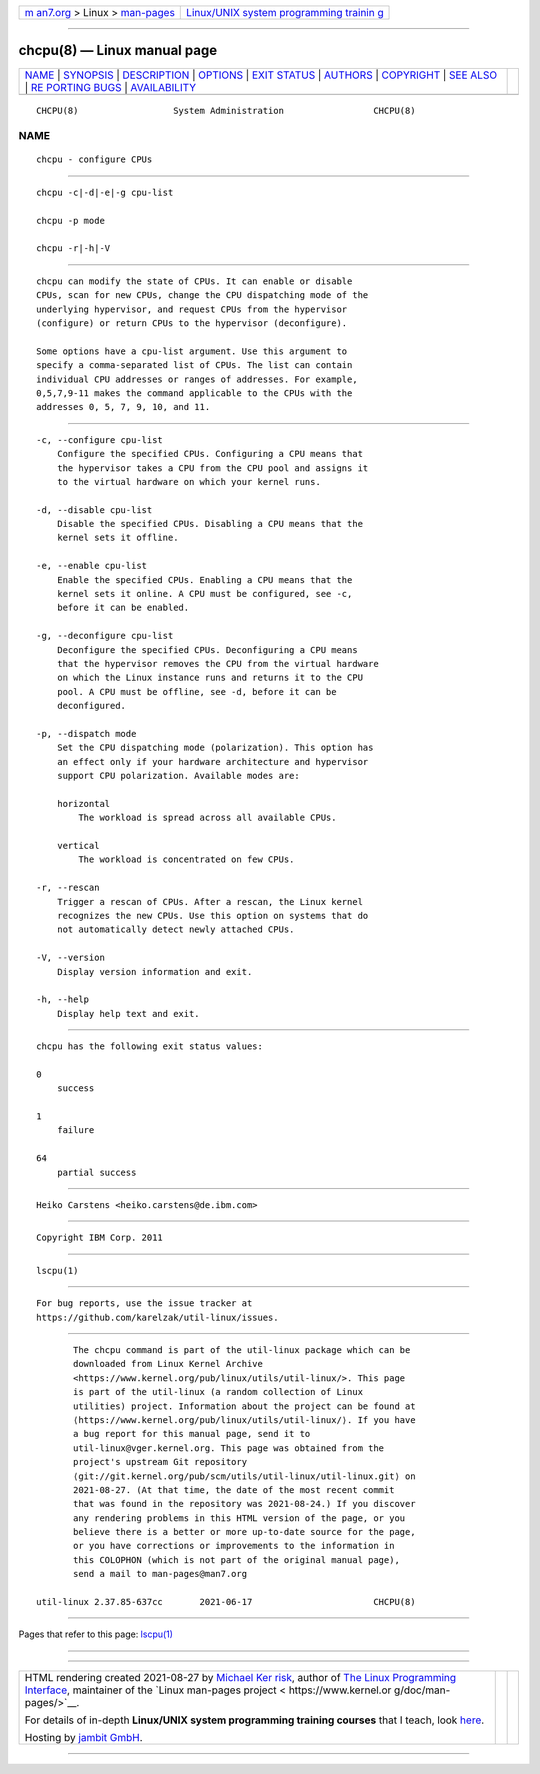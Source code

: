 .. container:: page-top

.. container:: nav-bar

   +----------------------------------+----------------------------------+
   | `m                               | `Linux/UNIX system programming   |
   | an7.org <../../../index.html>`__ | trainin                          |
   | > Linux >                        | g <http://man7.org/training/>`__ |
   | `man-pages <../index.html>`__    |                                  |
   +----------------------------------+----------------------------------+

--------------

chcpu(8) — Linux manual page
============================

+-----------------------------------+-----------------------------------+
| `NAME <#NAME>`__ \|               |                                   |
| `SYNOPSIS <#SYNOPSIS>`__ \|       |                                   |
| `DESCRIPTION <#DESCRIPTION>`__ \| |                                   |
| `OPTIONS <#OPTIONS>`__ \|         |                                   |
| `EXIT STATUS <#EXIT_STATUS>`__ \| |                                   |
| `AUTHORS <#AUTHORS>`__ \|         |                                   |
| `COPYRIGHT <#COPYRIGHT>`__ \|     |                                   |
| `SEE ALSO <#SEE_ALSO>`__ \|       |                                   |
| `RE                               |                                   |
| PORTING BUGS <#REPORTING_BUGS>`__ |                                   |
| \|                                |                                   |
| `AVAILABILITY <#AVAILABILITY>`__  |                                   |
+-----------------------------------+-----------------------------------+
| .. container:: man-search-box     |                                   |
+-----------------------------------+-----------------------------------+

::

   CHCPU(8)                  System Administration                 CHCPU(8)

NAME
-------------------------------------------------

::

          chcpu - configure CPUs


---------------------------------------------------------

::

          chcpu -c|-d|-e|-g cpu-list

          chcpu -p mode

          chcpu -r|-h|-V


---------------------------------------------------------------

::

          chcpu can modify the state of CPUs. It can enable or disable
          CPUs, scan for new CPUs, change the CPU dispatching mode of the
          underlying hypervisor, and request CPUs from the hypervisor
          (configure) or return CPUs to the hypervisor (deconfigure).

          Some options have a cpu-list argument. Use this argument to
          specify a comma-separated list of CPUs. The list can contain
          individual CPU addresses or ranges of addresses. For example,
          0,5,7,9-11 makes the command applicable to the CPUs with the
          addresses 0, 5, 7, 9, 10, and 11.


-------------------------------------------------------

::

          -c, --configure cpu-list
              Configure the specified CPUs. Configuring a CPU means that
              the hypervisor takes a CPU from the CPU pool and assigns it
              to the virtual hardware on which your kernel runs.

          -d, --disable cpu-list
              Disable the specified CPUs. Disabling a CPU means that the
              kernel sets it offline.

          -e, --enable cpu-list
              Enable the specified CPUs. Enabling a CPU means that the
              kernel sets it online. A CPU must be configured, see -c,
              before it can be enabled.

          -g, --deconfigure cpu-list
              Deconfigure the specified CPUs. Deconfiguring a CPU means
              that the hypervisor removes the CPU from the virtual hardware
              on which the Linux instance runs and returns it to the CPU
              pool. A CPU must be offline, see -d, before it can be
              deconfigured.

          -p, --dispatch mode
              Set the CPU dispatching mode (polarization). This option has
              an effect only if your hardware architecture and hypervisor
              support CPU polarization. Available modes are:

              horizontal
                  The workload is spread across all available CPUs.

              vertical
                  The workload is concentrated on few CPUs.

          -r, --rescan
              Trigger a rescan of CPUs. After a rescan, the Linux kernel
              recognizes the new CPUs. Use this option on systems that do
              not automatically detect newly attached CPUs.

          -V, --version
              Display version information and exit.

          -h, --help
              Display help text and exit.


---------------------------------------------------------------

::

          chcpu has the following exit status values:

          0
              success

          1
              failure

          64
              partial success


-------------------------------------------------------

::

          Heiko Carstens <heiko.carstens@de.ibm.com>


-----------------------------------------------------------

::

          Copyright IBM Corp. 2011


---------------------------------------------------------

::

          lscpu(1)


---------------------------------------------------------------------

::

          For bug reports, use the issue tracker at
          https://github.com/karelzak/util-linux/issues.


-----------------------------------------------------------------

::

          The chcpu command is part of the util-linux package which can be
          downloaded from Linux Kernel Archive
          <https://www.kernel.org/pub/linux/utils/util-linux/>. This page
          is part of the util-linux (a random collection of Linux
          utilities) project. Information about the project can be found at
          ⟨https://www.kernel.org/pub/linux/utils/util-linux/⟩. If you have
          a bug report for this manual page, send it to
          util-linux@vger.kernel.org. This page was obtained from the
          project's upstream Git repository
          ⟨git://git.kernel.org/pub/scm/utils/util-linux/util-linux.git⟩ on
          2021-08-27. (At that time, the date of the most recent commit
          that was found in the repository was 2021-08-24.) If you discover
          any rendering problems in this HTML version of the page, or you
          believe there is a better or more up-to-date source for the page,
          or you have corrections or improvements to the information in
          this COLOPHON (which is not part of the original manual page),
          send a mail to man-pages@man7.org

   util-linux 2.37.85-637cc       2021-06-17                       CHCPU(8)

--------------

Pages that refer to this page: `lscpu(1) <../man1/lscpu.1.html>`__

--------------

--------------

.. container:: footer

   +-----------------------+-----------------------+-----------------------+
   | HTML rendering        |                       | |Cover of TLPI|       |
   | created 2021-08-27 by |                       |                       |
   | `Michael              |                       |                       |
   | Ker                   |                       |                       |
   | risk <https://man7.or |                       |                       |
   | g/mtk/index.html>`__, |                       |                       |
   | author of `The Linux  |                       |                       |
   | Programming           |                       |                       |
   | Interface <https:     |                       |                       |
   | //man7.org/tlpi/>`__, |                       |                       |
   | maintainer of the     |                       |                       |
   | `Linux man-pages      |                       |                       |
   | project <             |                       |                       |
   | https://www.kernel.or |                       |                       |
   | g/doc/man-pages/>`__. |                       |                       |
   |                       |                       |                       |
   | For details of        |                       |                       |
   | in-depth **Linux/UNIX |                       |                       |
   | system programming    |                       |                       |
   | training courses**    |                       |                       |
   | that I teach, look    |                       |                       |
   | `here <https://ma     |                       |                       |
   | n7.org/training/>`__. |                       |                       |
   |                       |                       |                       |
   | Hosting by `jambit    |                       |                       |
   | GmbH                  |                       |                       |
   | <https://www.jambit.c |                       |                       |
   | om/index_en.html>`__. |                       |                       |
   +-----------------------+-----------------------+-----------------------+

--------------

.. container:: statcounter

   |Web Analytics Made Easy - StatCounter|

.. |Cover of TLPI| image:: https://man7.org/tlpi/cover/TLPI-front-cover-vsmall.png
   :target: https://man7.org/tlpi/
.. |Web Analytics Made Easy - StatCounter| image:: https://c.statcounter.com/7422636/0/9b6714ff/1/
   :class: statcounter
   :target: https://statcounter.com/
